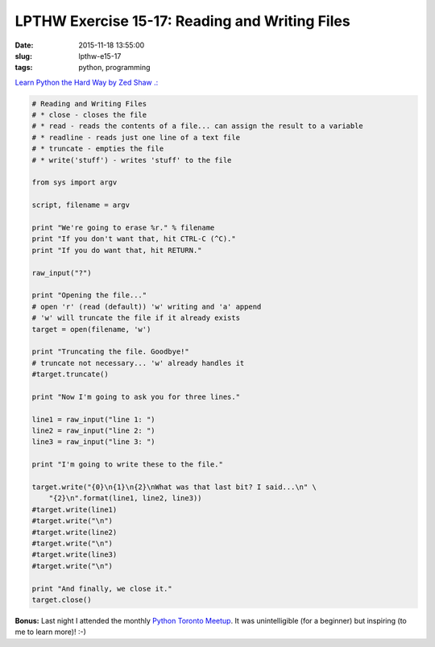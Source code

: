 ===============================================
LPTHW Exercise 15-17: Reading and Writing Files
===============================================

:date: 2015-11-18 13:55:00
:slug: lpthw-e15-17
:tags: python, programming

`Learn Python the Hard Way by Zed Shaw .: <http://learnpythonthehardway.org/book/>`_

.. code-block:: bash

    # Reading and Writing Files
    # * close - closes the file
    # * read - reads the contents of a file... can assign the result to a variable
    # * readline - reads just one line of a text file
    # * truncate - empties the file
    # * write('stuff') - writes 'stuff' to the file

    from sys import argv

    script, filename = argv

    print "We're going to erase %r." % filename
    print "If you don't want that, hit CTRL-C (^C)."
    print "If you do want that, hit RETURN."

    raw_input("?")

    print "Opening the file..."
    # open 'r' (read (default)) 'w' writing and 'a' append
    # 'w' will truncate the file if it already exists
    target = open(filename, 'w')

    print "Truncating the file. Goodbye!"
    # truncate not necessary... 'w' already handles it
    #target.truncate()

    print "Now I'm going to ask you for three lines."

    line1 = raw_input("line 1: ")
    line2 = raw_input("line 2: ")
    line3 = raw_input("line 3: ")

    print "I'm going to write these to the file."

    target.write("{0}\n{1}\n{2}\nWhat was that last bit? I said...\n" \
        "{2}\n".format(line1, line2, line3))
    #target.write(line1)
    #target.write("\n")
    #target.write(line2)
    #target.write("\n")
    #target.write(line3)
    #target.write("\n")

    print "And finally, we close it."
    target.close()

**Bonus:** Last night I attended the monthly `Python Toronto Meetup <http://www.meetup.com/Python-Toronto/>`_. It was unintelligible (for a beginner) but inspiring (to me to learn more)! :-)
